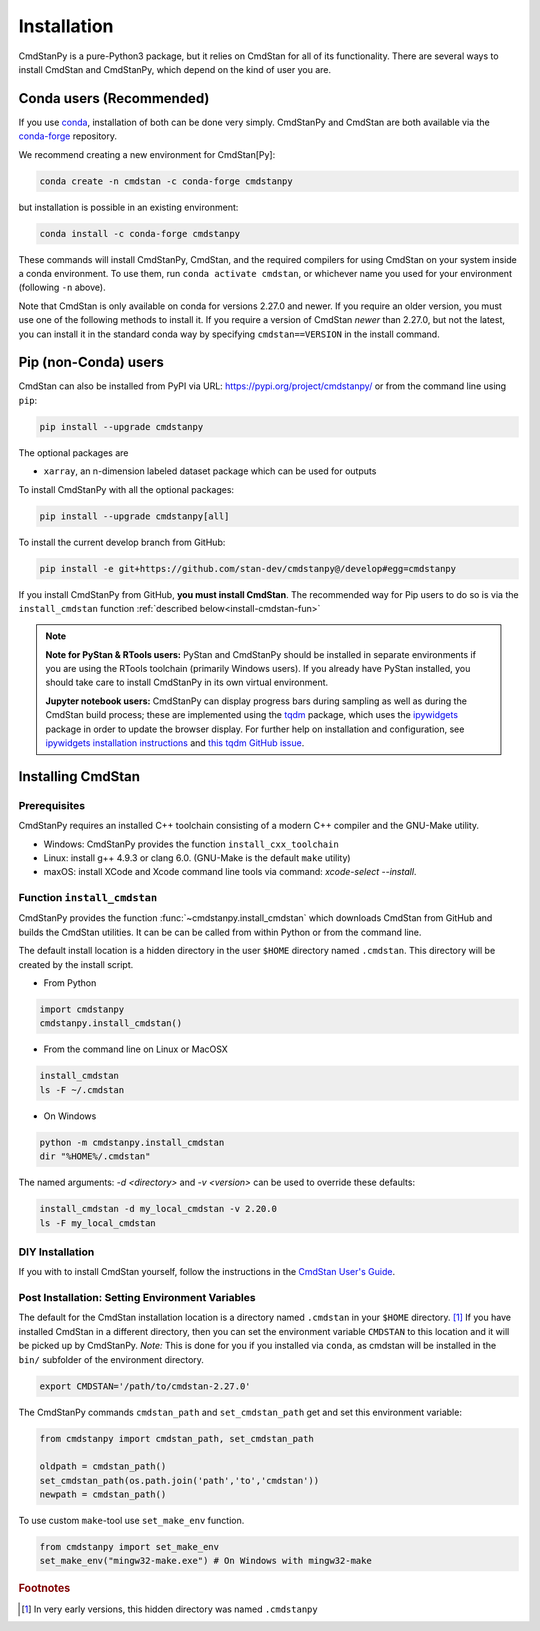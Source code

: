 Installation
============

CmdStanPy is a pure-Python3 package, but it relies on CmdStan for all
of its functionality. There are several ways to install CmdStan and CmdStanPy, 
which depend on the kind of user you are. 


Conda users (Recommended)
-------------------------

If you use `conda <https://docs.conda.io/en/latest/>`__, 
installation of both can be done very simply. CmdStanPy
and CmdStan are both available via the 
`conda-forge <https://conda-forge.org/>`__ repository.

We recommend creating a new environment for CmdStan[Py]:

.. code-block:: bash

    conda create -n cmdstan -c conda-forge cmdstanpy

but installation is possible in an existing environment:

.. code-block:: bash

    conda install -c conda-forge cmdstanpy

These commands will install CmdStanPy, CmdStan, and the
required compilers for using CmdStan on your system inside
a conda environment. To use them, run ``conda activate cmdstan``,
or whichever name you used for your environment (following ``-n``
above).

Note that CmdStan is only available on conda for versions
2.27.0 and newer. If you require an older version, you must use
one of the following methods to install it. If you require a
version of CmdStan *newer* than 2.27.0, but not the latest,
you can install it in the standard conda way by specifying
``cmdstan==VERSION`` in the install command.

Pip (non-Conda) users 
-------------------------

CmdStan can also be installed from PyPI via URL: https://pypi.org/project/cmdstanpy/ or from the
command line using ``pip``:

.. code-block:: bash

    pip install --upgrade cmdstanpy

The optional packages are

* ``xarray``, an n-dimension labeled dataset package which can be used for outputs

To install CmdStanPy with all the optional packages:

.. code-block:: bash

    pip install --upgrade cmdstanpy[all]

To install the current develop branch from GitHub:

.. code-block:: bash

    pip install -e git+https://github.com/stan-dev/cmdstanpy@/develop#egg=cmdstanpy


If you install CmdStanPy from GitHub,
**you must install CmdStan**. The recommended way for Pip users 
to do so is via the ``install_cmdstan`` function 
:ref:`described below<install-cmdstan-fun>`

.. note::     

  **Note for PyStan & RTools users:**  PyStan and CmdStanPy should be installed in 
  separate environments if you are using the RTools toolchain (primarily Windows users).
  If you already have PyStan installed, you should take care to install CmdStanPy in its own
  virtual environment.


  **Jupyter notebook users:**  CmdStanPy can display progress bars during sampling
  as well as during the CmdStan build process; these are implemented using the
  `tqdm <https://github.com/tqdm/tqdm>`_ package,  which uses the
  `ipywidgets <https://ipywidgets.readthedocs.io/en/latest/index.html>`_ package
  in order to update the browser display.  For further help on installation
  and configuration, see
  `ipywidgets installation instructions <https://ipywidgets.readthedocs.io/en/latest/user_install.html#>`_
  and `this tqdm GitHub issue <https://github.com/tqdm/tqdm/issues/394#issuecomment-384743637>`_.

    

Installing CmdStan
------------------

Prerequisites
^^^^^^^^^^^^^

CmdStanPy requires an installed C++ toolchain
consisting of a modern C++ compiler and the GNU-Make utility.

+ Windows: CmdStanPy provides the function ``install_cxx_toolchain``

+ Linux: install g++ 4.9.3 or clang 6.0.  (GNU-Make is the default ``make`` utility)

+ maxOS:  install XCode and Xcode command line tools via command: `xcode-select --install`.

.. _install-cmdstan-fun:

Function ``install_cmdstan``
^^^^^^^^^^^^^^^^^^^^^^^^^^^^

CmdStanPy provides the function :func:`~cmdstanpy.install_cmdstan` which
downloads CmdStan from GitHub and builds the CmdStan utilities.
It can be can be called from within Python or from the command line.

The default install location is a hidden directory in the user ``$HOME`` directory
named ``.cmdstan``.  This directory will be created by the install script.

+ From Python

.. code-block:: python

    import cmdstanpy
    cmdstanpy.install_cmdstan()

+ From the command line on Linux or MacOSX

.. code-block:: bash

    install_cmdstan
    ls -F ~/.cmdstan

+ On Windows

.. code-block:: bash

    python -m cmdstanpy.install_cmdstan
    dir "%HOME%/.cmdstan"

The named arguments: `-d <directory>` and  `-v <version>`
can be used to override these defaults:

.. code-block:: bash

    install_cmdstan -d my_local_cmdstan -v 2.20.0
    ls -F my_local_cmdstan

DIY Installation 
^^^^^^^^^^^^^^^^

If you with to install CmdStan yourself, follow the instructions
in the `CmdStan User's Guide <https://mc-stan.org/docs/cmdstan-guide/cmdstan-installation.html>`__.

Post Installation: Setting Environment Variables
^^^^^^^^^^^^^^^^^^^^^^^^^^^^^^^^^^^^^^^^^^^^^^^^

The default for the CmdStan installation location
is a directory named ``.cmdstan`` in your ``$HOME`` directory. [1]_
If you have installed CmdStan in a different directory,
then you can set the environment variable ``CMDSTAN`` to this
location and it will be picked up by CmdStanPy. `Note:` This is done
for you if you installed via ``conda``, as cmdstan will be installed
in the ``bin/`` subfolder of the environment directory.

.. code-block:: bash

    export CMDSTAN='/path/to/cmdstan-2.27.0'


The CmdStanPy commands ``cmdstan_path`` and ``set_cmdstan_path``
get and set this environment variable:

.. code-block:: python

    from cmdstanpy import cmdstan_path, set_cmdstan_path

    oldpath = cmdstan_path()
    set_cmdstan_path(os.path.join('path','to','cmdstan'))
    newpath = cmdstan_path()

To use custom ``make``-tool use ``set_make_env`` function.

.. code-block:: python

    from cmdstanpy import set_make_env
    set_make_env("mingw32-make.exe") # On Windows with mingw32-make


.. rubric:: Footnotes

.. [1]  In very early versions, this hidden directory was named ``.cmdstanpy``

    
